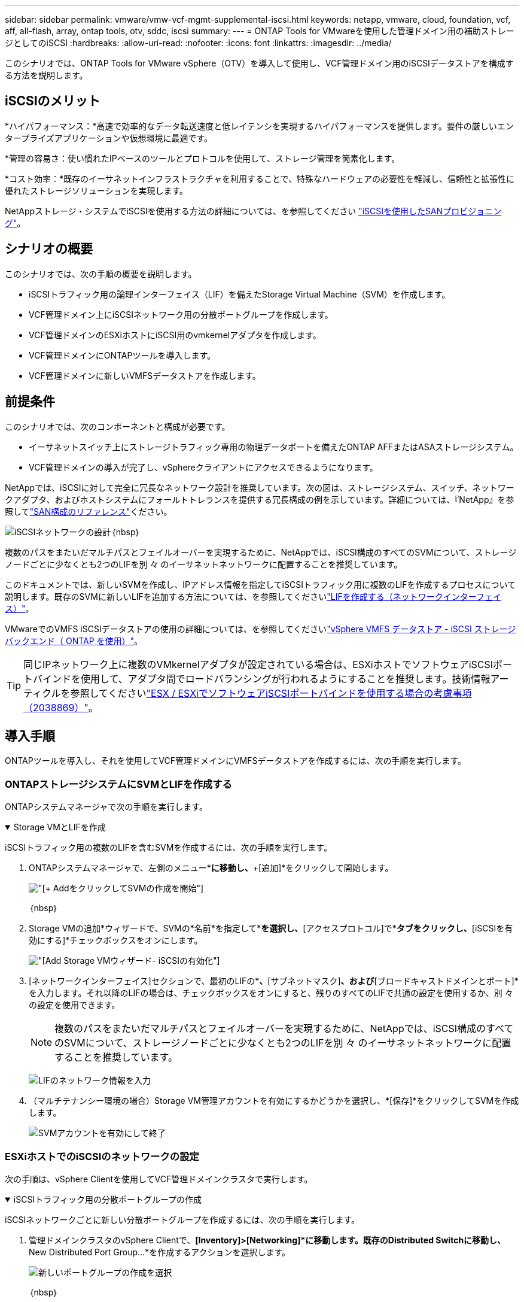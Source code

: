 ---
sidebar: sidebar 
permalink: vmware/vmw-vcf-mgmt-supplemental-iscsi.html 
keywords: netapp, vmware, cloud, foundation, vcf, aff, all-flash, array, ontap tools, otv, sddc, iscsi 
summary:  
---
= ONTAP Tools for VMwareを使用した管理ドメイン用の補助ストレージとしてのiSCSI
:hardbreaks:
:allow-uri-read: 
:nofooter: 
:icons: font
:linkattrs: 
:imagesdir: ../media/


[role="lead"]
このシナリオでは、ONTAP Tools for VMware vSphere（OTV）を導入して使用し、VCF管理ドメイン用のiSCSIデータストアを構成する方法を説明します。



== iSCSIのメリット

*ハイパフォーマンス：*高速で効率的なデータ転送速度と低レイテンシを実現するハイパフォーマンスを提供します。要件の厳しいエンタープライズアプリケーションや仮想環境に最適です。

*管理の容易さ：使い慣れたIPベースのツールとプロトコルを使用して、ストレージ管理を簡素化します。

*コスト効率：*既存のイーサネットインフラストラクチャを利用することで、特殊なハードウェアの必要性を軽減し、信頼性と拡張性に優れたストレージソリューションを実現します。

NetAppストレージ・システムでiSCSIを使用する方法の詳細については、を参照してください https://docs.netapp.com/us-en/ontap/san-admin/san-host-provisioning-concept.html["iSCSIを使用したSANプロビジョニング"]。



== シナリオの概要

このシナリオでは、次の手順の概要を説明します。

* iSCSIトラフィック用の論理インターフェイス（LIF）を備えたStorage Virtual Machine（SVM）を作成します。
* VCF管理ドメイン上にiSCSIネットワーク用の分散ポートグループを作成します。
* VCF管理ドメインのESXiホストにiSCSI用のvmkernelアダプタを作成します。
* VCF管理ドメインにONTAPツールを導入します。
* VCF管理ドメインに新しいVMFSデータストアを作成します。




== 前提条件

このシナリオでは、次のコンポーネントと構成が必要です。

* イーサネットスイッチ上にストレージトラフィック専用の物理データポートを備えたONTAP AFFまたはASAストレージシステム。
* VCF管理ドメインの導入が完了し、vSphereクライアントにアクセスできるようになります。


NetAppでは、iSCSIに対して完全に冗長なネットワーク設計を推奨しています。次の図は、ストレージシステム、スイッチ、ネットワークアダプタ、およびホストシステムにフォールトトレランスを提供する冗長構成の例を示しています。詳細については、『NetApp』を参照してlink:https://docs.netapp.com/us-en/ontap/san-config/index.html["SAN構成のリファレンス"]ください。

image:vmware-vcf-asa-image74.png["iSCSIネットワークの設計"]｛nbsp｝

複数のパスをまたいだマルチパスとフェイルオーバーを実現するために、NetAppでは、iSCSI構成のすべてのSVMについて、ストレージノードごとに少なくとも2つのLIFを別 々 のイーサネットネットワークに配置することを推奨しています。

このドキュメントでは、新しいSVMを作成し、IPアドレス情報を指定してiSCSIトラフィック用に複数のLIFを作成するプロセスについて説明します。既存のSVMに新しいLIFを追加する方法については、を参照してくださいlink:https://docs.netapp.com/us-en/ontap/networking/create_a_lif.html["LIFを作成する（ネットワークインターフェイス）"]。

VMwareでのVMFS iSCSIデータストアの使用の詳細については、を参照してくださいlink:vsphere_ontap_auto_block_iscsi.html["vSphere VMFS データストア - iSCSI ストレージバックエンド（ ONTAP を使用）"]。


TIP: 同じIPネットワーク上に複数のVMkernelアダプタが設定されている場合は、ESXiホストでソフトウェアiSCSIポートバインドを使用して、アダプタ間でロードバランシングが行われるようにすることを推奨します。技術情報アーティクルを参照してくださいlink:https://knowledge.broadcom.com/external/article?legacyId=2038869["ESX / ESXiでソフトウェアiSCSIポートバインドを使用する場合の考慮事項（2038869）"]。



== 導入手順

ONTAPツールを導入し、それを使用してVCF管理ドメインにVMFSデータストアを作成するには、次の手順を実行します。



=== ONTAPストレージシステムにSVMとLIFを作成する

ONTAPシステムマネージャで次の手順を実行します。

.Storage VMとLIFを作成
[%collapsible%open]
====
iSCSIトラフィック用の複数のLIFを含むSVMを作成するには、次の手順を実行します。

. ONTAPシステムマネージャで、左側のメニュー*[Storage VMs]*に移動し、*+[追加]*をクリックして開始します。
+
image:vmware-vcf-asa-image01.png["[+ Add]をクリックしてSVMの作成を開始"]

+
｛nbsp｝

. Storage VMの追加*ウィザードで、SVMの*名前*を指定して*[IPスペース]*を選択し、*[アクセスプロトコル]で*[iSCSI]*タブをクリックし、*[iSCSIを有効にする]*チェックボックスをオンにします。
+
image:vmware-vcf-asa-image02.png["[Add Storage VM]ウィザード- iSCSIの有効化"]

. [ネットワークインターフェイス]セクションで、最初のLIFの*[IPアドレス]*、*[サブネットマスク]*、および*[ブロードキャストドメインとポート]*を入力します。それ以降のLIFの場合は、チェックボックスをオンにすると、残りのすべてのLIFで共通の設定を使用するか、別 々 の設定を使用できます。
+

NOTE: 複数のパスをまたいだマルチパスとフェイルオーバーを実現するために、NetAppでは、iSCSI構成のすべてのSVMについて、ストレージノードごとに少なくとも2つのLIFを別 々 のイーサネットネットワークに配置することを推奨しています。

+
image:vmware-vcf-asa-image03.png["LIFのネットワーク情報を入力"]

. （マルチテナンシー環境の場合）Storage VM管理アカウントを有効にするかどうかを選択し、*[保存]*をクリックしてSVMを作成します。
+
image:vmware-vcf-asa-image04.png["SVMアカウントを有効にして終了"]



====


=== ESXiホストでのiSCSIのネットワークの設定

次の手順は、vSphere Clientを使用してVCF管理ドメインクラスタで実行します。

.iSCSIトラフィック用の分散ポートグループの作成
[%collapsible%open]
====
iSCSIネットワークごとに新しい分散ポートグループを作成するには、次の手順を実行します。

. 管理ドメインクラスタのvSphere Clientで、*[Inventory]>[Networking]*に移動します。既存のDistributed Switchに移動し、* New Distributed Port Group...*を作成するアクションを選択します。
+
image:vmware-vcf-asa-image05.png["新しいポートグループの作成を選択"]

+
｛nbsp｝

. [New Distributed Port Group]*ウィザードで、新しいポートグループの名前を入力し、*[Next]*をクリックして続行します。
. [設定の構成]ページで、すべての設定を入力します。VLANを使用している場合は、正しいVLAN IDを指定してください。[次へ]*をクリックして続行します。
+
image:vmware-vcf-asa-image06.png["VLAN IDを入力"]

+
｛nbsp｝

. [選択内容の確認]ページで、変更内容を確認し、*[終了]*をクリックして新しい分散ポートグループを作成します。
. 同じ手順を繰り返して、使用する2つ目のiSCSIネットワーク用の分散ポートグループを作成し、正しい* VLAN ID *を入力していることを確認します。
. 両方のポートグループが作成されたら、最初のポートグループに移動し、*[設定の編集...]*の操作を選択します。
+
image:vmware-vcf-asa-image27.png["DPG -設定の編集"]

+
｛nbsp｝

. [Distributed Port Group]-[Edit Settings]*ページで、左側のメニューの*[Teaming and failover]*に移動し、* uplink2 *をクリックして*[Unused Uplinks]*に移動します。
+
image:vmware-vcf-asa-image28.png["アップリンク2を未使用に移動"]

. 2つ目のiSCSIポートグループに対してこの手順を繰り返します。ただし、今回は* uplink1*を* unused uplinks *に移動します。
+
image:vmware-vcf-asa-image29.png["uplink1を未使用に移動"]



====
.各ESXiホストにVMkernelアダプタを作成する
[%collapsible%open]
====
管理ドメイン内の各ESXiホストでこのプロセスを繰り返します。

. vSphere Clientで、管理ドメインインベントリ内のいずれかのESXiホストに移動します。[設定]タブで*[VMkernel adapters]*を選択し、*[ネットワークの追加...]*をクリックして開始します。
+
image:vmware-vcf-asa-image07.png["ネットワーク追加ウィザードの開始"]

+
｛nbsp｝

. [接続タイプの選択]ウィンドウで*[VMkernel Network Adapter]*を選択し、*[次へ]*をクリックして続行します。
+
image:vmware-vcf-asa-image08.png["VMkernelネットワークアダプタを選択"]

+
｛nbsp｝

. [ターゲットデバイスの選択]ページで、以前に作成したiSCSI用の分散ポートグループの1つを選択します。
+
image:vmware-vcf-asa-image09.png["ターゲットポートグループを選択"]

+
｛nbsp｝

. [ポートのプロパティ]ページで、デフォルトのままにして*[次へ]*をクリックして続行します。
+
image:vmware-vcf-asa-image10.png["VMkernelポートプロパティ"]

+
｛nbsp｝

. [IPv4 settings]*ページで、*[IP address]*、*[Subnet mask]*を入力し、新しいゲートウェイIPアドレスを指定します（必要な場合のみ）。[次へ]*をクリックして続行します。
+
image:vmware-vcf-asa-image11.png["VMkernel IPv4設定"]

+
｛nbsp｝

. [選択内容の確認]ページで選択内容を確認し、*[終了]*をクリックしてVMkernelアダプタを作成します。
+
image:vmware-vcf-asa-image12.png["VMkernelの選択内容の確認"]

+
｛nbsp｝

. このプロセスを繰り返して、2つ目のiSCSIネットワーク用のVMkernelアダプタを作成します。


====


=== ONTAPツールを導入して使用し、ストレージを構成する

次の手順は、vSphere Clientを使用してVCF管理ドメインクラスタで実行します。この手順では、OTVの導入、VMFS iSCSIデータストアの作成、および管理VMの新しいデータストアへの移行を行います。

.ONTAP Tools for VMware vSphereの導入
[%collapsible%open]
====
ONTAP Tools for VMware vSphere（OTV）はVMアプライアンスとして導入され、ONTAPストレージを管理するための統合vCenter UIを提供します。

次の手順を実行して、ONTAP Tools for VMware vSphereを導入します。

. からONTAP toolsのOVAイメージを取得しlink:https://mysupport.netapp.com/site/products/all/details/otv/downloads-tab["NetAppサポートサイト"]、ローカルフォルダにダウンロードします。
. VCF管理ドメインのvCenterアプライアンスにログインします。
. vCenterアプライアンスのインターフェイスで管理クラスタを右クリックし、* Deploy OVF Template…*を選択します。
+
image:vmware-vcf-aff-image21.png["OVFテンプレートの導入..."]

+
｛nbsp｝

. [Deploy OVF Template]ウィザードで、*[Local file]*ラジオボタンをクリックし、前の手順でダウンロードしたONTAP tools OVAファイルを選択します。
+
image:vmware-vcf-aff-image22.png["OVAファイルを選択"]

+
｛nbsp｝

. ウィザードの手順2~5では、VMの名前とフォルダを選択し、コンピューティングリソースを選択して詳細を確認し、ライセンス契約に同意します。
. 構成ファイルとディスクファイルの格納場所として、VCF管理ドメインクラスタのVSANデータストアを選択します。
+
image:vmware-vcf-aff-image23.png["OVAファイルを選択"]

+
｛nbsp｝

. [Select network]ページで、管理トラフィックに使用するネットワークを選択します。
+
image:vmware-vcf-aff-image24.png["ネットワークの選択"]

+
｛nbsp｝

. [Customize template]ページで、必要な情報をすべて入力します。
+
** OTVへの管理アクセスに使用するパスワード。
** NTPサーバのIPアドレス。
** OTVメンテナンスアカウントのパスワード。
** OTV Derby DBパスワード。
** [Enable VMware Cloud Foundation（VCF）]*チェックボックスはオンにしないでください。補助ストレージの導入にVCFモードは必要ありません。
** vCenterアプライアンスのFQDNまたはIPアドレスと、vCenterのクレデンシャルを入力します。
** 必要なネットワークプロパティのフィールドを指定します。
+
[次へ]*をクリックして続行します。

+
image:vmware-vcf-aff-image25.png["OTVテンプレートのカスタマイズ1"]

+
image:vmware-vcf-asa-image13.png["OTVテンプレートのカスタマイズ2"]

+
｛nbsp｝



. [Ready to Complete]ページのすべての情報を確認し、[Finish]をクリックしてOTVアプライアンスの導入を開始します。


====
.OTVを使用した管理ドメインでのVMFS iSCSIデータストアの構成
[%collapsible%open]
====
OTVを使用してVMFS iSCSIデータストアを管理ドメインの補助ストレージとして構成するには、次の手順を実行します。

. vSphere Clientで、メインメニューに移動し、* NetApp ONTAP Tools *を選択します。
+
image:vmware-vcf-asa-image14.png["ONTAPツールに移動します"]

. ONTAPツール*が表示されたら、[はじめに]ページ（または*ストレージシステム*）から*[追加]*をクリックして新しいストレージシステムを追加します。
+
image:vmware-vcf-asa-image15.png["ストレージシステムの追加"]

+
｛nbsp｝

. ONTAPストレージシステムのIPアドレスとクレデンシャルを入力し、*[追加]*をクリックします。
+
image:vmware-vcf-asa-image16.png["ONTAPシステムのIPとクレデンシャルを入力"]

+
｛nbsp｝

. [はい]*をクリックしてクラスタ証明書を承認し、ストレージシステムを追加します。
+
image:vmware-vcf-asa-image17.png["クラスタ証明書の許可"]



====
.管理VMのiSCSIデータストアへの移行
[%collapsible%open]
====
ONTAPストレージを使用してVCF管理VMのvMotionを保護することが望ましい場合は、VMを新しく作成したiSCSIデータストアに移行するために使用できます。

VCF管理VMをiSCSIデータストアに移行するには、次の手順を実行します。

. vSphere Clientで、管理ドメインクラスタに移動し、*[VMs]*タブをクリックします。
. iSCSIデータストアに移行するVMを選択し、右クリックして*[移行]*を選択します。
+
image:vmware-vcf-asa-image18.png["移行するVMを選択"]

+
｛nbsp｝

. [仮想マシン-移行]*ウィザードで、移行タイプとして*[ストレージのみの変更]*を選択し、*[次へ]*をクリックして続行します。
+
image:vmware-vcf-asa-image19.png["移行タイプを選択"]

+
｛nbsp｝

. [ストレージの選択]*ページで、iSCSIデータストアを選択し、*[次へ]*を選択して続行します。
+
image:vmware-vcf-asa-image20.png["デスティネーションデータストアの選択"]

+
｛nbsp｝

. 選択内容を確認し、*[終了]*をクリックして移行を開始します。
. 再配置のステータスは、*[最近のタスク]*ペインで確認できます。
+
image:vmware-vcf-asa-image21.png["vSphere Clientの[最近のタスク]ペイン"]



====


== 追加情報

ONTAPストレージシステムの構成については、センターを参照してlink:https://docs.netapp.com/us-en/ontap["ONTAP 9ドキュメント"]ください。

VCFの設定については、を参照してくださいlink:https://techdocs.broadcom.com/us/en/vmware-cis/vcf.html["VMware Cloud Foundationのドキュメント"]。



== この解決策のビデオデモ

.VCF管理ドメインの補助ストレージとしてのiSCSIデータストア
video::1d0e1af1-40ae-483a-be6f-b156015507cc[panopto,width=360]